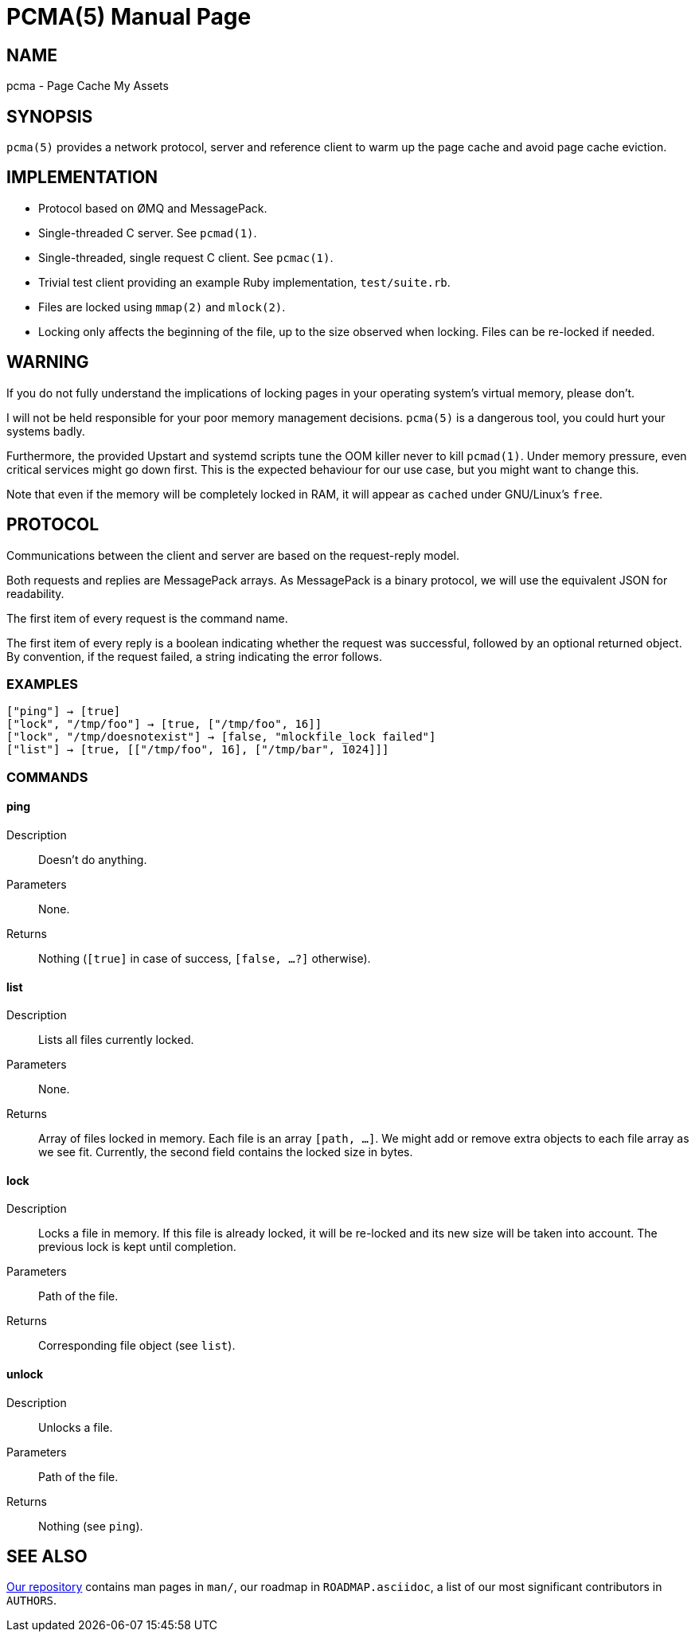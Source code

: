 PCMA(5)
=======
:doctype: manpage

NAME
----
pcma - Page Cache My Assets

SYNOPSIS
--------
+pcma(5)+ provides a network protocol, server and reference client to warm up
the page cache and avoid page cache eviction.

IMPLEMENTATION
--------------
- Protocol based on ØMQ and MessagePack.
- Single-threaded C server. See +pcmad(1)+.
- Single-threaded, single request C client. See +pcmac(1)+.
- Trivial test client providing an example Ruby implementation, +test/suite.rb+.
- Files are locked using +mmap(2)+ and +mlock(2)+.
- Locking only affects the beginning of the file, up to the size observed
  when locking. Files can be re-locked if needed.

WARNING
-------
If you do not fully understand the implications of locking pages in your
operating system's virtual memory, please don't.

I will not be held responsible for your poor memory management decisions.
+pcma(5)+ is a dangerous tool, you could hurt your systems badly.

Furthermore, the provided Upstart and systemd scripts tune the OOM killer
never to kill +pcmad(1)+.
Under memory pressure, even critical services might go down first.
This is the expected behaviour for our use case, but you might want to change
this.

Note that even if the memory will be completely locked in RAM, it will appear as
+cached+ under GNU/Linux's +free+.

PROTOCOL
--------
Communications between the client and server are based on the request-reply model.

Both requests and replies are MessagePack arrays.
As MessagePack is a binary protocol, we will use the equivalent JSON for readability.

The first item of every request is the command name.

The first item of every reply is a boolean indicating whether the request
was successful, followed by an optional returned object.
By convention, if the request failed, a string indicating the error follows.

EXAMPLES
~~~~~~~~
  ["ping"] → [true]
  ["lock", "/tmp/foo"] → [true, ["/tmp/foo", 16]]
  ["lock", "/tmp/doesnotexist"] → [false, "mlockfile_lock failed"]
  ["list"] → [true, [["/tmp/foo", 16], ["/tmp/bar", 1024]]]

COMMANDS
~~~~~~~~

ping
^^^^
Description:: Doesn't do anything.
Parameters:: None.
Returns:: Nothing (+[true]+ in case of success, +[false, ...?]+ otherwise).

list
^^^^
Description:: Lists all files currently locked.
Parameters:: None.
Returns:: Array of files locked in memory. Each file is an array +[path, ...]+.
We might add or remove extra objects to each file array as we see fit.
Currently, the second field contains the locked size in bytes.

lock
^^^^
Description:: Locks a file in memory.
If this file is already locked, it will be re-locked and its
new size will be taken into account.
The previous lock is kept until completion.
Parameters:: Path of the file.
Returns:: Corresponding file object (see +list+).

unlock
^^^^^^
Description:: Unlocks a file.
Parameters:: Path of the file.
Returns:: Nothing (see +ping+).

SEE ALSO
--------

https://github.com/spotify/pcma/[Our repository] contains man pages in `man/`,
our roadmap in `ROADMAP.asciidoc`, a list of our most significant contributors in `AUTHORS`.
